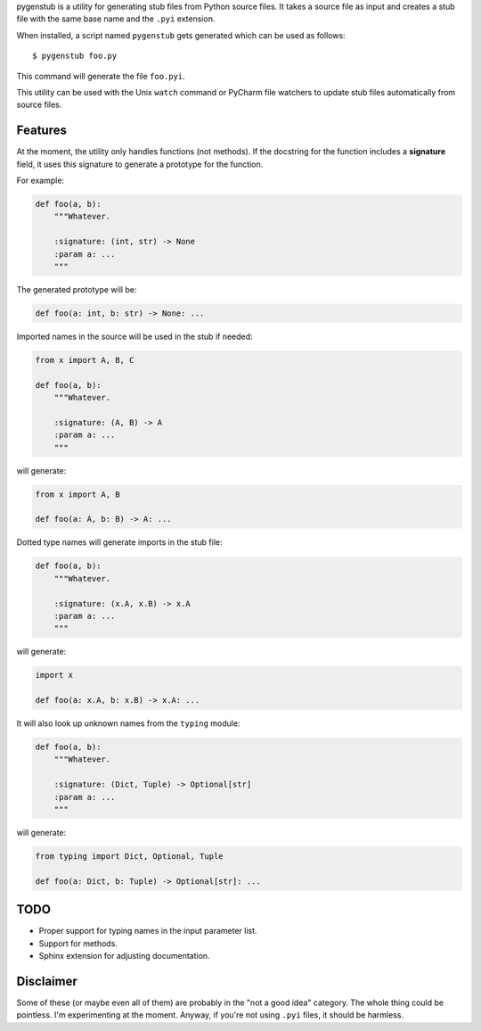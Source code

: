 pygenstub is a utility for generating stub files from Python source files.
It takes a source file as input and creates a stub file
with the same base name and the ``.pyi`` extension.

When installed, a script named ``pygenstub`` gets generated which
can be used as follows::

  $ pygenstub foo.py

This command will generate the file ``foo.pyi``.

This utility can be used with the Unix ``watch`` command or PyCharm
file watchers to update stub files automatically from source files.

Features
--------

At the moment, the utility only handles functions (not methods).
If the docstring for the function includes a **signature** field,
it uses this signature to generate a prototype for the function.

For example:

.. code-block:: python

   def foo(a, b):
       """Whatever.

       :signature: (int, str) -> None
       :param a: ...
       """

The generated prototype will be:

.. code-block:: python

   def foo(a: int, b: str) -> None: ...


Imported names in the source will be used in the stub if needed:

.. code-block:: python

   from x import A, B, C

   def foo(a, b):
       """Whatever.

       :signature: (A, B) -> A
       :param a: ...
       """

will generate:

.. code-block:: python

   from x import A, B

   def foo(a: A, b: B) -> A: ...


Dotted type names will generate imports in the stub file:

.. code-block:: python

   def foo(a, b):
       """Whatever.

       :signature: (x.A, x.B) -> x.A
       :param a: ...
       """

will generate:

.. code-block:: python

   import x

   def foo(a: x.A, b: x.B) -> x.A: ...


It will also look up unknown names from the ``typing`` module:

.. code-block:: python

   def foo(a, b):
       """Whatever.

       :signature: (Dict, Tuple) -> Optional[str]
       :param a: ...
       """

will generate:

.. code-block:: python

   from typing import Dict, Optional, Tuple

   def foo(a: Dict, b: Tuple) -> Optional[str]: ...


TODO
----

- Proper support for typing names in the input parameter list.
- Support for methods.
- Sphinx extension for adjusting documentation.


Disclaimer
----------

Some of these (or maybe even all of them) are probably
in the "not a good idea" category. The whole thing could be pointless.
I'm experimenting at the moment. Anyway, if you're not using ``.pyi``
files, it should be harmless.
